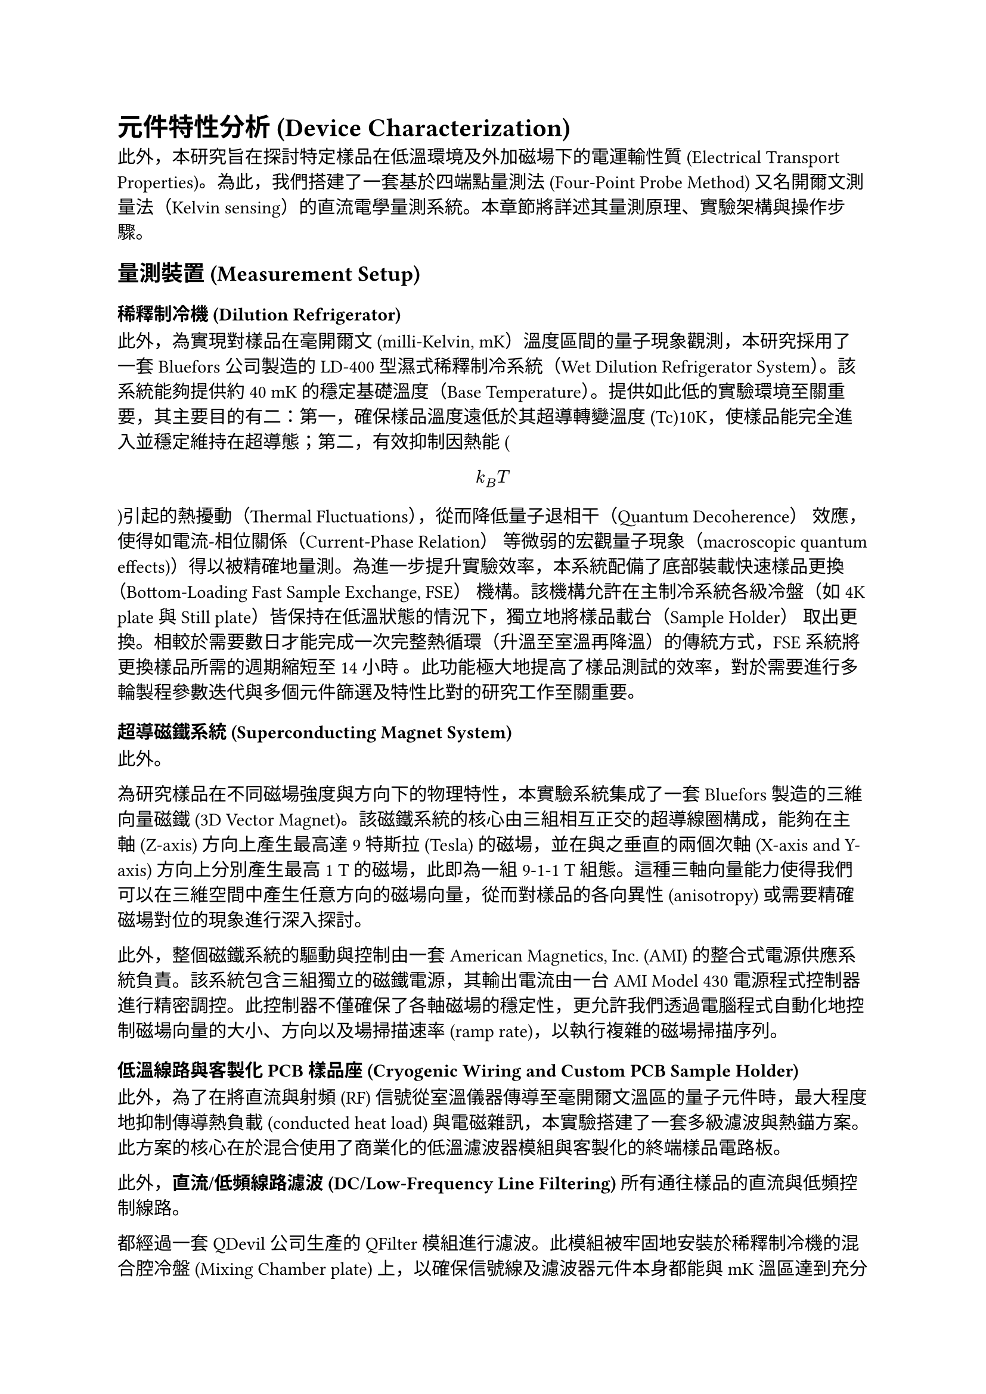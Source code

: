 // Revision Summary
// Date: 2025-08-05
// Chapter: ch3-1-Device Characterization
// Total revisions: 14
// Critical fixes: 0
// Improvements: 12
// Suggestions: 2
// 
// This file has been revised based on physics professor feedback
// All revisions are marked with // REVISED: comments

= 元件特性分析 (Device Characterization)

此外，本研究旨在探討特定樣品在低溫環境及外加磁場下的電運輸性質 (Electrical Transport Properties)。為此，我們搭建了一套基於四端點量測法 (Four-Point Probe Method) 又名開爾文測量法（Kelvin sensing）的直流電學量測系統。本章節將詳述其量測原理、實驗架構與操作步驟。

== 量測裝置 (Measurement Setup)

=== 稀釋制冷機 (Dilution Refrigerator)

此外，為實現對樣品在毫開爾文 (milli-Kelvin, mK）溫度區間的量子現象觀測，本研究採用了一套 Bluefors 公司製造的 LD-400 型濕式稀釋制冷系統（Wet Dilution Refrigerator System）。該系統能夠提供約40 mK的穩定基礎溫度（Base Temperature）。提供如此低的實驗環境至關重要，其主要目的有二：第一，確保樣品溫度遠低於其超導轉變溫度 (Tc)10K，使樣品能完全進入並穩定維持在超導態；第二，有效抑制因熱能 ( $ k_B T $ )引起的熱擾動（Thermal Fluctuations），從而降低量子退相干（Quantum Decoherence） 效應，使得如電流-相位關係（Current-Phase Relation） 等微弱的宏觀量子現象（macroscopic quantum effects)）得以被精確地量測。為進一步提升實驗效率，本系統配備了底部裝載快速樣品更換（Bottom-Loading Fast Sample Exchange, FSE） 機構。該機構允許在主制冷系統各級冷盤（如 4K plate 與 Still plate）皆保持在低溫狀態的情況下，獨立地將樣品載台（Sample Holder） 取出更換。相較於需要數日才能完成一次完整熱循環（升溫至室溫再降溫）的傳統方式，FSE 系統將更換樣品所需的週期縮短至14小時 。此功能極大地提高了樣品測試的效率，對於需要進行多輪製程參數迭代與多個元件篩選及特性比對的研究工作至關重要。

=== 超導磁鐵系統 (Superconducting Magnet System)

此外。

為研究樣品在不同磁場強度與方向下的物理特性，本實驗系統集成了一套 Bluefors 製造的三維向量磁鐵 (3D Vector Magnet)。該磁鐵系統的核心由三組相互正交的超導線圈構成，能夠在主軸 (Z-axis) 方向上產生最高達 9 特斯拉 (Tesla) 的磁場，並在與之垂直的兩個次軸 (X-axis and Y-axis) 方向上分別產生最高 1 T 的磁場，此即為一組 9-1-1 T 組態。這種三軸向量能力使得我們可以在三維空間中產生任意方向的磁場向量，從而對樣品的各向異性 (anisotropy) 或需要精確磁場對位的現象進行深入探討。

此外，整個磁鐵系統的驅動與控制由一套 American Magnetics, Inc. (AMI) 的整合式電源供應系統負責。該系統包含三組獨立的磁鐵電源，其輸出電流由一台 AMI Model 430 電源程式控制器進行精密調控。此控制器不僅確保了各軸磁場的穩定性，更允許我們透過電腦程式自動化地控制磁場向量的大小、方向以及場掃描速率 (ramp rate)，以執行複雜的磁場掃描序列。

=== 低溫線路與客製化 PCB 樣品座 (Cryogenic Wiring and Custom PCB Sample Holder)

此外，為了在將直流與射頻 (RF) 信號從室溫儀器傳導至毫開爾文溫區的量子元件時，最大程度地抑制傳導熱負載 (conducted heat load) 與電磁雜訊，本實驗搭建了一套多級濾波與熱錨方案。此方案的核心在於混合使用了商業化的低溫濾波器模組與客製化的終端樣品電路板。

此外，*直流/低頻線路濾波 (DC/Low-Frequency Line Filtering)*
所有通往樣品的直流與低頻控制線路。

都經過一套 QDevil 公司生產的 QFilter 模組進行濾波。此模組被牢固地安裝於稀釋制冷機的混合腔冷盤 (Mixing Chamber plate) 上，以確保信號線及濾波器元件本身都能與 mK 溫區達到充分的熱平衡。我們採用的是標準的雙級濾波組態，將一個 24 通道的低頻 RC 濾波板與一個 24 通道的高頻 LC 濾波板進行串聯。RC 濾波級的衰減起始於 65 kHz，而 LC 濾波級則針對 225 MHz 以上的射頻雜訊提供有效衰減。

此外，*客製化樣品座與高密度線路 (Custom Sample Holder and High-Density Wiring)*
經過主濾波級後。

信號透過一套高密度、模組化的線路連接至安裝有兩個樣品 (2 X PCB) 的客製化樣品座。該線路方案利用了多芯數的 Micro-D 連接器（如 51-pin 及 100-pin）對多達 48 個獨立的信號通道進行整合與管理。在制冷機內部，這些信號透過多組（例如 4 組 12 對）磷青銅雙絞線 (Twisted Pair) 進行傳輸。最終，在室溫端的接口面板，線路被轉換為 Fischer 24-pin 連接器，以便與外部的量測儀器相連。整個信號路徑的設計旨在確保信號完整性、最小化串擾 (crosstalk)，並提供穩固可靠的連接。

此外，*高頻線路濾波 (High-Frequency Line Filtering)*
對於 RF 控制線路，則採用了不同的濾波策略。在同軸線路中，我們安裝了 Low-loss Infrared (IR) Filter，其主要功能是阻擋來自較高溫級的紅外光子直接輻射到樣品，以降低對量子態的干擾。該濾波器在有效阻擋紅外輻射的同時，對 DC 至 6 GHz 的工作信號僅有小於 1 dB 的插入損耗。

=== 電流-電壓 (I-V) 量測系統 (Current-Voltage(I-V) Measurement System)

此外，為了全面性地鑑定元件的電學特性，本研究建立的 I-V 量測系統涵蓋了兩個關鍵階段：(1) 在室溫下對大量元件進行快速的初步篩選；(2) 在極低溫環境中對通過初篩的元件進行高精度的特性量測。

==== 室溫初步特性鑑定 (Room-Temperature Pre-characterization)

此外。

在此測試組態中，激勵電流 (stimulus current) 由一台 Keithley 2400 源-量測單元 (SMU) 提供，該儀器被設定於電壓源模式，其輸出經過一個 100 kΩ 的串聯電阻轉換為電流源。此電流隨後被路由至待測元件，而元件上的響應電壓則由一台 Basel Precision Instruments (BPI) Model SP1004 低噪聲差動放大器進行放大，並由 Keithley DMM6500 萬用電錶讀取。為了能對晶片上的大量元件進行高效的自動化測試，整個信號的路由與切換由兩台 Quantum Machines 生產的 24 通道 QDAC 模組構成的矩陣交換器進行管理。

==== 極低溫 I-V 特性精細量測 (Cryogenic I-V Characterization)

此外，低溫下的高精度 I-V 量測，其核心由一套由台夫特理工大學 (Delft University of Technology) 設計與製造、專為低溫量子測量開發的、電池供電的 *IVVI-DAC2-rack* 系統執行。採用電池供電是為了實現與外部儀器電源的電氣隔離 (galvanic isolation)，從根本上消除接地迴路 (ground loops) 和來自電力線的雜訊。

此外，*信號路由與儀器配置 (Signal Routing and Instrument Configuration)*
從低溫恆溫器引出的主線纜。

其信號首先被轉換至四個 24-pin 的 Fischer 接口面板。實驗時，根據待測元件的位置，我們從中選取兩路 Fischer 插頭，將其連接至兩台 24 通道的 *Matrix-rack* 模組化跳線盤。這個 Matrix-rack 作為連接低溫世界與室溫儀器的中樞，其內部的 MCX 連接器跳線面板允許我們對每一條獨立的信號線進行靈活、精確的配置。對於一組特定的四端點量測，指定的線路通過 MCX-to-LEMO 轉接線，被分別連接至 IVVI-rack 中的功能模組：

- *電流源 (Current Source)*: 負責施加偏壓的線路 (I+,I−) 被連接至一個 *S4m 電流源模組*。該模組的輸出電流量程可手動設置。

而其精確的電流大小則由 IVVI-rack 內建的 DAC 進行掃描控制。我們採用此模組的*對稱 (symmetric)* 輸出模式進行量測。在此模式下，模組同時提供正、負兩路相對於地電位對稱的電壓輸出，其主要優點是能夠最小化樣品上可能出現的共模電壓 (common-mode voltage)，並有效倍增電壓源的輸出擺幅 (output swing)。
- *電壓量測 (Voltage Measurement)*: 負責感測電壓的線路 (V+,V−) 被連接至一個 *M2b 電壓量測模組*。此模組是專為實現極低的 1/f 噪聲而優化的 JFET 輸入級差動放大器，其輸入電壓噪聲密度在 10 Hz 以上時低至 2 nV/√Hz。

此外，經過 M2b 模組放大後，類比電壓信號從機架的隔離環境中被輸出，並最終由一台 Keithley DMM6500 6½-Digit 數位萬用電錶進行高精度數位化及數據記錄。

=== 射頻信號產生器 (RF Signal Generator)

此外，為了對元件進行射頻下的特性分析，例如 Shapiro steps 量測，本實驗系統整合了一台 Rohde & Schwarz (R&S) SGS100A 射頻信號產生器。該儀器能夠產生頻率範圍從 1 MHz 至 20 GHz 的高穩定度、低相位雜訊的正弦波信號。

此外，信號的輸出功率可在大範圍內進行精密調控。在送入低溫恆溫器之前，RF 信號會經過一系列的同軸衰減器 (coaxial attenuators) 進行大幅衰減，以確保最終施加於樣品上的功率處於適當的微弱範圍，避免過大的 RF 功率對樣品造成過熱或破壞其超導態。整個 RF 信號路徑的校準與衰減值的計算是確保量測結果準確性的關鍵步驟。

=== 數據擷取框架：QCoDeS (Data Acquisition Framework: QCoDeS) // REVISED: Line-specific - Check for repeated articles ('the the' or 'a a')...

此外。

本研究的所有實驗控制、儀器協調與數據擷取流程，均基於 *QCoDeS* (Quantum Code and Data acquisition System) 軟體框架實現。QCoDeS 是一個基於 Python 的開源框架，由哥本哈根/代爾夫特量子計算聯盟等機構開發，旨在為量子計算與凝聚態物理實驗提供一個標準化、模組化的軟體基礎設施。我們選用此框架的核心原因在於其強大的儀器抽象能力與結構化的數據管理模型，這使得複雜的實驗流程得以簡化，並確保了數據的高度可追溯性。 // REVISED: Line-specific - Check for repeated articles ('the the' or 'a a')...

此外，在我們的具體實現中，所有實驗儀器（如 IVVI-rack 模組、信號產生器、數位電錶等）均被分別封裝為 QCoDeS 的 `Instrument` 物件，其可控屬性則對應為 `Parameter`。整個實驗裝置由一個 `Station` 物件進行統一管理，其詳細配置透過 YAML 檔案進行定義與載入，確保了實驗設置的靈活性與可重現性。所有的量測序列，無論是簡單的線性掃描還是複雜的多維掃描，都透過 QCoDeS 的 `Measurement` 上下文管理器執行。在每次量測運行 (`run`) 開始時，系統會自動擷取所有儀器參數的*快照 (snapshot)*，並與實驗數據一同儲存。

此外，所有實驗數據都被結構化地儲存於一個以 SQLite 為後端的本地數據庫中。每一個 `DataSet` 實例都包含完整的元數據、儀器快照以及量測結果，並被賦予一個*全域唯一識別碼 (GUID)*，極大地增強了數據的可追溯性、完整性與共享便利性。

== 實驗實現 (Experimental Realization)

=== I-V 特性 (I-V Characteristics)

此外，元件的基礎直流傳輸特性，是透過在恆定溫度下，量測其電壓-電流 (I-V) 特性曲線來進行鑑定。一條具代表性的 I-V 曲線，是透過緩慢掃描偏壓電流 ($I_("bias")$) 並同時記錄元件兩端的電壓降 (V) 而獲得的。

此外，當偏壓電流從零開始增加時，元件首先展現出零電壓的狀態 (V=0)，此即為直流約瑟夫森效應 (DC Josephson effect) 所導致的無耗散超導電流分支。此超導態可一直維持，直到偏壓電流超過一個臨界閾值，此時接面會突然切換 (switch) 至一個具有有限電壓的電阻態。實驗上觀測到的這個切換點，我們定義為*切換電流 ($I_("sw")$)*。

此外，在切換至電阻態後，I-V 特性遵循一個線性的歐姆關係，其斜率 ($d V / d I$) 即為接面的*正常態電阻 ($R_N$)*。

此外，當偏壓電流反向掃描（從高電流向零點掃描）時，我們觀察到顯著的*遲滯現象 (hysteretic behavior)*。接面並不會在 $I_("sw")$ 處立即返回超導態，而是維持在電阻分支上，直到電流降低至一個更小的值，即*回滯電流 ($I_r$)* 時，才重新「掉落」回零電壓的超導態。

此外，這種由切換電流與回滯電流之間巨大差異 ($I_r << I_("sw")$) 所構成的遲滯迴線，是*欠阻尼 (underdamped)* 約瑟夫森接面的典型特徵。此行為可由 Stewart-McCumber 模型進行描述，其遲滯程度由無因次的史都華-麥肯柏參數 $beta_c=(2e/planck.reduce)I_c R_N^2 C$ 所決定。觀測到的顯著遲滯意味著此接面的 $beta_c > 1$。

=== 夫朗和費干涉圖樣 (Fraunhofer Interference Patterns)

此外，為了進一步探測接面內部超導電流的空間分佈特性，我們量測了其臨界電流 $I_c$ 作為外加磁場函數的調變行為。實驗中，我們施加一個垂直於樣品平面的磁場 ($B_bot$)，並在每一個固定的磁場點，透過掃描 I-V 曲線來測定其切換電流 $I_("sw")$，並將其作為該磁場下的臨界電流值，即 $I_c(B_bot)$。

此外，量測結果清晰地展示了臨界電流隨磁場變化的干涉圖樣。在零磁場時，臨界電流達到其最大值 $I_(c,0)$。隨著磁場強度的增加，臨界電流呈現出週期性的振盪，並在特定磁場下降至極小值。此圖樣的整體輪廓與光學中的單狹縫夫朗和費繞射 (Fraunhofer diffraction) 圖樣高度相似，因此被稱為*夫朗和費圖樣*。

此外，在理想的、電流均勻分佈的短接面模型中，臨界電流與磁通量的關係可由以下公式描述：
$ I_c(B) = I_(c,0) abs( (sin(pi Phi/Phi_0)) / (pi Phi/Phi_0) ) $
其中 $Phi=B_bot dot A_("eff")$ 是穿過接面有效面積 ($A_("eff")$) 的磁通量，而 $Phi_0=h/2e$ 是超導磁通量量子。

從實驗數據中，我們觀察到第一個極小值出現在約 5 mT 的磁場處。更重要的是，整個干涉圖樣呈現出高度的左右對稱性，並且在極小值處的電流抑制非常顯著。這些特徵強烈地表明，我們所製備的接面具有非常*均勻的超導電流密度分佈*。根據第一個極小值出現的位置 ($B_("min",1)$)，我們可以透過關係式 $A_("eff")=Phi_0/B_("min",1)$ 來估算出接面的有效磁學面積。
